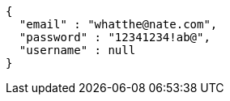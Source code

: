 [source,options="nowrap"]
----
{
  "email" : "whatthe@nate.com",
  "password" : "12341234!ab@",
  "username" : null
}
----